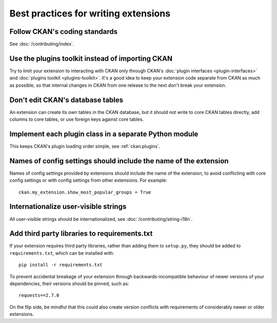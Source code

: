 =====================================
Best practices for writing extensions
=====================================


------------------------------
Follow CKAN's coding standards
------------------------------

See :doc:`/contributing/index`.


-------------------------------------------------
Use the plugins toolkit instead of importing CKAN
-------------------------------------------------

Try to limit your extension to interacting with CKAN only through CKAN's
:doc:`plugin interfaces <plugin-interfaces>` and
:doc:`plugins toolkit <plugins-toolkit>`. It's a good idea to keep your
extension code separate from CKAN as much as possible, so that internal changes
in CKAN from one release to the next don't break your extension.


---------------------------------
Don't edit CKAN's database tables
---------------------------------

An extension can create its own tables in the CKAN database, but it should *not*
write to core CKAN tables directly, add columns to core tables, or use foreign
keys against core tables.


-------------------------------------------------------
Implement each plugin class in a separate Python module
-------------------------------------------------------

This keeps CKAN's plugin loading order simple, see :ref:`ckan.plugins`.


.. _extension config setting names best practice:

-----------------------------------------------------------------
Names of config settings should include the name of the extension
-----------------------------------------------------------------

Names of config settings provided by extensions should include the name
of the extension, to avoid conflicting with core config settings or with
config settings from other extensions. For example::

  ckan.my_extension.show_most_popular_groups = True


-------------------------------------
Internationalize user-visible strings
-------------------------------------

All user-visible strings should be internationalized, see
:doc:`/contributing/string-i18n`.


---------------------------------------------
Add third party libraries to requirements.txt
---------------------------------------------

If your extension requires third party libraries, rather than 
adding them to ``setup.py``, they should be added
to ``requirements.txt``, which can be installed with::

  pip install -r requirements.txt
  
To prevent accidental breakage of your extension through backwards-incompatible 
behaviour of newer versions of your dependencies, their versions should be pinned, 
such as::

  requests==2.7.0
  
On the flip side, be mindful that this could also create version conflicts with
requirements of considerably newer or older extensions.
